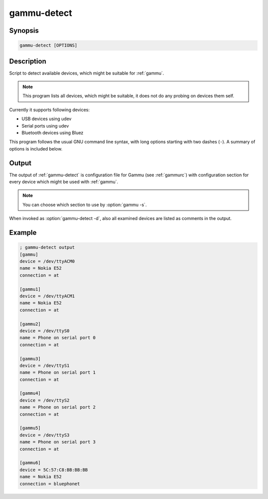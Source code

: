 
.. _gammu-detect:

gammu-detect
============

.. versionadded:: 1.28.95

.. program:: gammu-detect

Synopsis
--------

.. code-block:: text

    gammu-detect [OPTIONS]

Description
-----------

Script to detect available devices, which might be suitable for :ref:`gammu`.

.. note::

    This program lists all devices, which might be suitable, it does not do
    any probing on devices them self.

Currently it supports following devices:

* USB devices using udev
* Serial ports using udev
* Bluetooth devices using Bluez

This program follows the usual GNU command line syntax, with long options
starting with two dashes (``-``). A summary of options is included below.

.. option:: -h, --help

    Show summary of options.

.. option:: -d, --debug

    Show debugging output for detecting devices.

.. option:: -u, --no-udev

    Disables scanning of udev.

.. option:: -b, --no-bluez

    Disables scanning using Bluez.

Output
------

The output of :ref:`gammu-detect` is configuration file for Gammu (see
:ref:`gammurc`) with configuration section for every device which might be
used with :ref:`gammu`. 

.. note::
   
    You can choose which section to use by :option:`gammu -s`.

When invoked as :option:`gammu-detect -d`, also all examined devices are
listed as comments in the output.

Example
-------

.. code-block:: ini

    ; gammu-detect output
    [gammu]
    device = /dev/ttyACM0
    name = Nokia E52
    connection = at

    [gammu1]
    device = /dev/ttyACM1
    name = Nokia E52
    connection = at

    [gammu2]
    device = /dev/ttyS0
    name = Phone on serial port 0
    connection = at

    [gammu3]
    device = /dev/ttyS1
    name = Phone on serial port 1
    connection = at

    [gammu4]
    device = /dev/ttyS2
    name = Phone on serial port 2
    connection = at

    [gammu5]
    device = /dev/ttyS3
    name = Phone on serial port 3
    connection = at

    [gammu6]
    device = 5C:57:C8:BB:BB:BB
    name = Nokia E52
    connection = bluephonet

